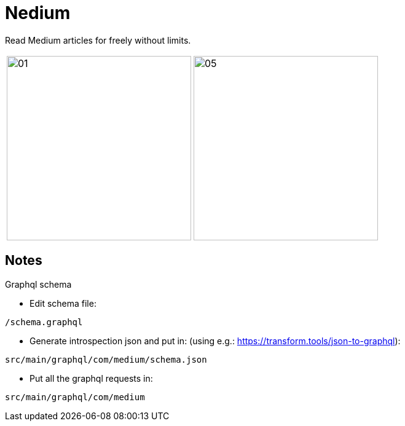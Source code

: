 

= Nedium

Read Medium articles for freely without limits.

[cols="1,1"]
|===
|image:fastlane/metadata/android/en-US/images/01.png[width=300]
|image:fastlane/metadata/android/en-US/images/05.png[width=300]
|===


== Notes

.Graphql schema

* Edit schema file:

`/schema.graphql`


* Generate introspection json and put in: (using e.g.: https://transform.tools/json-to-graphql):

`src/main/graphql/com/medium/schema.json`


* Put all the graphql requests in:

`src/main/graphql/com/medium`

